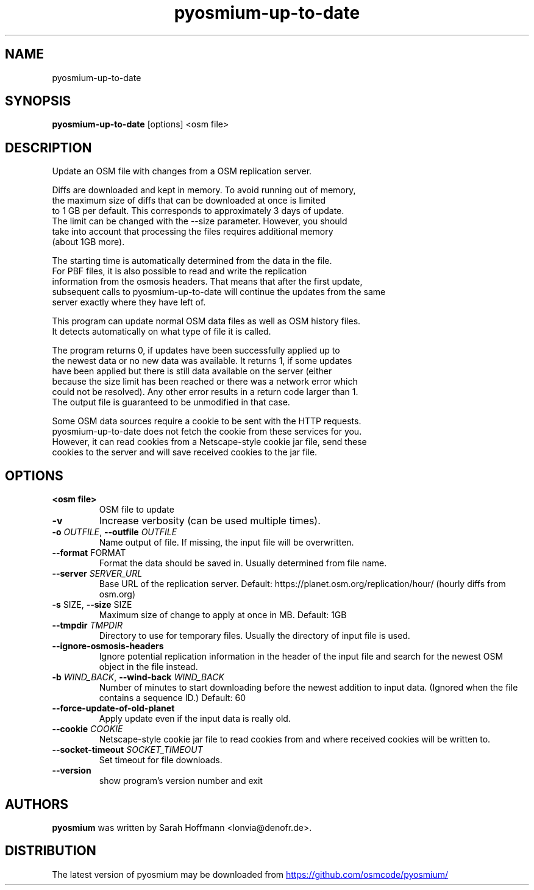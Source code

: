 .TH pyosmium-up-to-date "1" Manual
.SH NAME
pyosmium-up-to-date
.SH SYNOPSIS
.B pyosmium-up-to-date
[options] <osm file>
.SH DESCRIPTION
Update an OSM file with changes from a OSM replication server.
.br

.br
Diffs are downloaded and kept in memory. To avoid running out of memory,
.br
the maximum size of diffs that can be downloaded at once is limited
.br
to 1 GB per default. This corresponds to approximately 3 days of update.
.br
The limit can be changed with the \-\-size parameter. However, you should
.br
take into account that processing the files requires additional memory
.br
(about 1GB more).
.br

.br
The starting time is automatically determined from the data in the file.
.br
For PBF files, it is also possible to read and write the replication
.br
information from the osmosis headers. That means that after the first update,
.br
subsequent calls to pyosmium\-up\-to\-date will continue the updates from the same
.br
server exactly where they have left of.
.br

.br
This program can update normal OSM data files as well as OSM history files.
.br
It detects automatically on what type of file it is called.
.br

.br
The program returns 0, if updates have been successfully applied up to
.br
the newest data or no new data was available. It returns 1, if some updates
.br
have been applied but there is still data available on the server (either
.br
because the size limit has been reached or there was a network error which
.br
could not be resolved). Any other error results in a return code larger than 1.
.br
The output file is guaranteed to be unmodified in that case.
.br

.br
Some OSM data sources require a cookie to be sent with the HTTP requests.
.br
pyosmium\-up\-to\-date does not fetch the cookie from these services for you.
.br
However, it can read cookies from a Netscape\-style cookie jar file, send these
.br
cookies to the server and will save received cookies to the jar file.
.SH OPTIONS
.TP
\fB<osm file>\fR
OSM file to update

.TP
\fB\-v\fR
Increase verbosity (can be used multiple times).

.TP
\fB\-o\fR \fI\,OUTFILE\/\fR, \fB\-\-outfile\fR \fI\,OUTFILE\/\fR
Name output of file. If missing, the input file will be overwritten.

.TP
\fB\-\-format\fR FORMAT
Format the data should be saved in. Usually determined from file name.

.TP
\fB\-\-server\fR \fI\,SERVER_URL\/\fR
Base URL of the replication server. Default: https://planet.osm.org/replication/hour/ (hourly diffs from osm.org)

.TP
\fB\-s\fR SIZE, \fB\-\-size\fR SIZE
Maximum size of change to apply at once in MB. Default: 1GB

.TP
\fB\-\-tmpdir\fR \fI\,TMPDIR\/\fR
Directory to use for temporary files. Usually the directory of input file is used.

.TP
\fB\-\-ignore\-osmosis\-headers\fR
Ignore potential replication information in the header of the input file and search for the newest OSM object in the file instead.

.TP
\fB\-b\fR \fI\,WIND_BACK\/\fR, \fB\-\-wind\-back\fR \fI\,WIND_BACK\/\fR
Number of minutes to start downloading before the newest addition to input data. (Ignored when the file contains a sequence ID.) Default: 60

.TP
\fB\-\-force\-update\-of\-old\-planet\fR
Apply update even if the input data is really old.

.TP
\fB\-\-cookie\fR \fI\,COOKIE\/\fR
Netscape\-style cookie jar file to read cookies from and where received cookies will be written to.

.TP
\fB\-\-socket\-timeout\fR \fI\,SOCKET_TIMEOUT\/\fR
Set timeout for file downloads.

.TP
\fB\-\-version\fR
show program's version number and exit

.SH AUTHORS
.B pyosmium
was written by Sarah Hoffmann <lonvia@denofr.de>.
.SH DISTRIBUTION
The latest version of pyosmium may be downloaded from
.UR https://github.com/osmcode/pyosmium/
.UE
